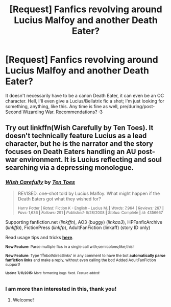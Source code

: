 #+TITLE: [Request] Fanfics revolving around Lucius Malfoy and another Death Eater?

* [Request] Fanfics revolving around Lucius Malfoy and another Death Eater?
:PROPERTIES:
:Author: LaraCroftWithBCups
:Score: 5
:DateUnix: 1436806349.0
:DateShort: 2015-Jul-13
:FlairText: Request
:END:
It doesn't necessarily have to be a canon Death Eater, it can even be an OC character. Hell, I'll even give a Lucius/Bellatrix fic a shot; I'm just looking for something, anything, like this. Any time is fine as well, pre/during/post-Second Wizarding War. Recommendations? :3


** Try out linkffn(Wish Carefully by Ten Toes). It doesn't technically feature Lucius as a lead character, but he is the narrator and the story focuses on Death Eaters handling an AU post-war environment. It is Lucius reflecting and soul searching via a depressing monologue.
:PROPERTIES:
:Score: 4
:DateUnix: 1436898313.0
:DateShort: 2015-Jul-14
:END:

*** [[http://www.fanfiction.net/s/4356667/1/][*/Wish Carefully/*]] by [[https://www.fanfiction.net/u/1193258/Ten-Toes][/Ten Toes/]]

#+begin_quote
  REVISED. one-shot told by Lucius Malfoy. What might happen if the Death Eaters got what they wished for?

  ^{Harry Potter *|* /Rated:/ Fiction K - English - Lucius M. *|* /Words:/ 7,964 *|* /Reviews:/ 267 *|* /Favs:/ 1,636 *|* /Follows:/ 291 *|* /Published:/ 6/28/2008 *|* /Status:/ Complete *|* /id:/ 4356667}
#+end_quote

Supporting fanfiction.net (/linkffn/), AO3 (buggy) (/linkao3/), HPFanficArchive (/linkffa/), FictionPress (/linkfp/), AdultFanFiction (linkaff) (story ID only)

Read usage tips and tricks [[https://github.com/tusing/reddit-ffn-bot/blob/master/README.md][*here*]].

^{*New Feature:* Parse multiple fics in a single call with;semicolons;like;this!}

^{*New Feature:* Type 'ffnbot!directlinks' in any comment to have the bot *automatically parse fanfiction links* and make a reply, without even calling the bot! Added AdultFanFiction support!}

^{^{*Update*}} ^{^{*7/11/2015:*}} ^{^{More}} ^{^{formatting}} ^{^{bugs}} ^{^{fixed.}} ^{^{Feature}} ^{^{added!}}
:PROPERTIES:
:Author: FanfictionBot
:Score: 2
:DateUnix: 1436898707.0
:DateShort: 2015-Jul-14
:END:


*** I am more than interested in this, thank you!
:PROPERTIES:
:Author: LaraCroftWithBCups
:Score: 1
:DateUnix: 1436903697.0
:DateShort: 2015-Jul-15
:END:

**** Welcome!
:PROPERTIES:
:Score: 1
:DateUnix: 1436904347.0
:DateShort: 2015-Jul-15
:END:

